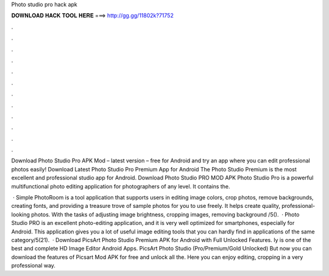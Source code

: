 Photo studio pro hack apk



𝐃𝐎𝐖𝐍𝐋𝐎𝐀𝐃 𝐇𝐀𝐂𝐊 𝐓𝐎𝐎𝐋 𝐇𝐄𝐑𝐄 ===> http://gg.gg/11802k?71752



.



.



.



.



.



.



.



.



.



.



.



.

Download Photo Studio Pro APK Mod – latest version – free for Android and try an app where you can edit professional photos easily! Download Latest Photo Studio Pro Premium App for Android The Photo Studio Premium is the most excellent and professional studio app for Android. Download Photo Studio PRO MOD APK Photo Studio Pro is a powerful multifunctional photo editing application for photographers of any level. It contains the.

 · Simple PhotoRoom is a tool application that supports users in editing image colors, crop photos, remove backgrounds, creating fonts, and providing a treasure trove of sample photos for you to use freely. It helps create quality, professional-looking photos. With the tasks of adjusting image brightness, cropping images, removing background /5().  · Photo Studio PRO is an excellent photo-editing application, and it is very well optimized for smartphones, especially for Android. This application gives you a lot of useful image editing tools that you can hardly find in applications of the same category/5(21).  · Download PicsArt Photo Studio Premium APK for Android with Full Unlocked Features. Iy is one of the best and complete HD Image Editor Android Apps. PicsArt Photo Studio (Pro/Premium/Gold Unlocked) But now you can download the features of Picsart Mod APK for free and unlock all the. Here you can enjoy editing, cropping in a very professional way.
